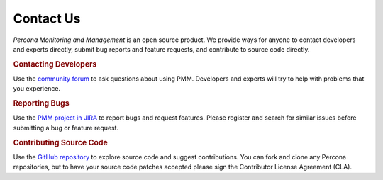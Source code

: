 .. _contact:

##########
Contact Us
##########

*Percona Monitoring and Management* is an open source product.  We provide ways for anyone to contact
developers and experts directly, submit bug reports and feature requests, and
contribute to source code directly.

.. rubric:: Contacting Developers

Use the `community forum <https://www.percona.com/forums/questions-discussions/percona-monitoring-and-management>`_ to ask questions about using PMM.  Developers and
experts will try to help with problems that you experience.

.. rubric:: Reporting Bugs

Use the `PMM project in JIRA <https://jira.percona.com/projects/PMM>`_ to report bugs and request features.  Please
register and search for similar issues before submitting a bug or feature
request.

.. rubric:: Contributing Source Code

Use the `GitHub repository <https://github.com/percona/pmm-doc>`_ to explore source code and suggest contributions.
You can fork and clone any Percona repositories, but to have your source code
patches accepted please sign the Contributor License Agreement (CLA).
